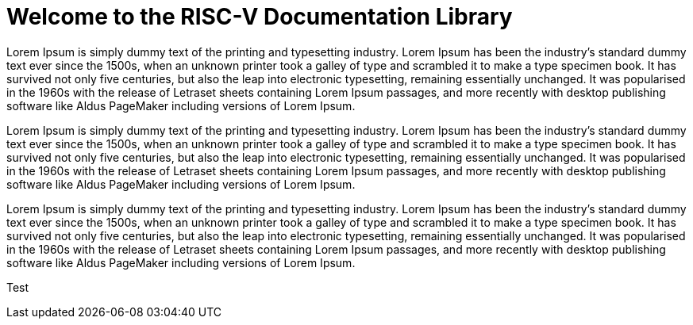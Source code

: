 = Welcome to the RISC-V Documentation Library
:description: An introduction to and compendium of changes to the RISC-V Documentation Library.
:doctype: book

Lorem Ipsum is simply dummy text of the printing and typesetting industry. Lorem Ipsum has been the industry’s standard dummy text ever since the 1500s, when an unknown printer took a galley of type and scrambled it to make a type specimen book. It has survived not only five centuries, but also the leap into electronic typesetting, remaining essentially unchanged. It was popularised in the 1960s with the release of Letraset sheets containing Lorem Ipsum passages, and more recently with desktop publishing software like Aldus PageMaker including versions of Lorem Ipsum.

Lorem Ipsum is simply dummy text of the printing and typesetting industry. Lorem Ipsum has been the industry’s standard dummy text ever since the 1500s, when an unknown printer took a galley of type and scrambled it to make a type specimen book. It has survived not only five centuries, but also the leap into electronic typesetting, remaining essentially unchanged. It was popularised in the 1960s with the release of Letraset sheets containing Lorem Ipsum passages, and more recently with desktop publishing software like Aldus PageMaker including versions of Lorem Ipsum.

Lorem Ipsum is simply dummy text of the printing and typesetting industry. Lorem Ipsum has been the industry’s standard dummy text ever since the 1500s, when an unknown printer took a galley of type and scrambled it to make a type specimen book. It has survived not only five centuries, but also the leap into electronic typesetting, remaining essentially unchanged. It was popularised in the 1960s with the release of Letraset sheets containing Lorem Ipsum passages, and more recently with desktop publishing software like Aldus PageMaker including versions of Lorem Ipsum.

Test
